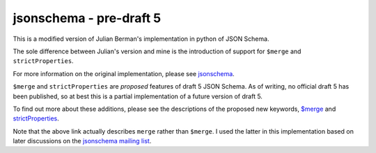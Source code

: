 ========================
jsonschema - pre-draft 5
========================

This is a modified version of Julian Berman's implementation in python of JSON
Schema.

The sole difference between Julian's version and mine is the introduction of
support for ``$merge`` and ``strictProperties``.

For more information on the original implementation, please see `jsonschema
<https://github.com/Julian/jsonschema>`_.

``$merge`` and ``strictProperties`` are `proposed` features of draft 5 JSON
Schema. As of writing, no official draft 5 has been published, so at best this
is a partial implementation of a future version of draft 5.

To find out more about these additions, please see the descriptions of the proposed new
keywords, `$merge
<https://github.com/fge/json-schema-validator/wiki/v5:-merge>`_ and
`strictProperties
<https://github.com/fge/json-schema-validator/wiki/v5:-strictProperties>`_.

Note that the above link actually describes ``merge`` rather than ``$merge``. I
used the latter in this implementation based on later discussions on the
`jsonschema mailing list
<https://groups.google.com/forum/#!forum/json-schema>`_.

